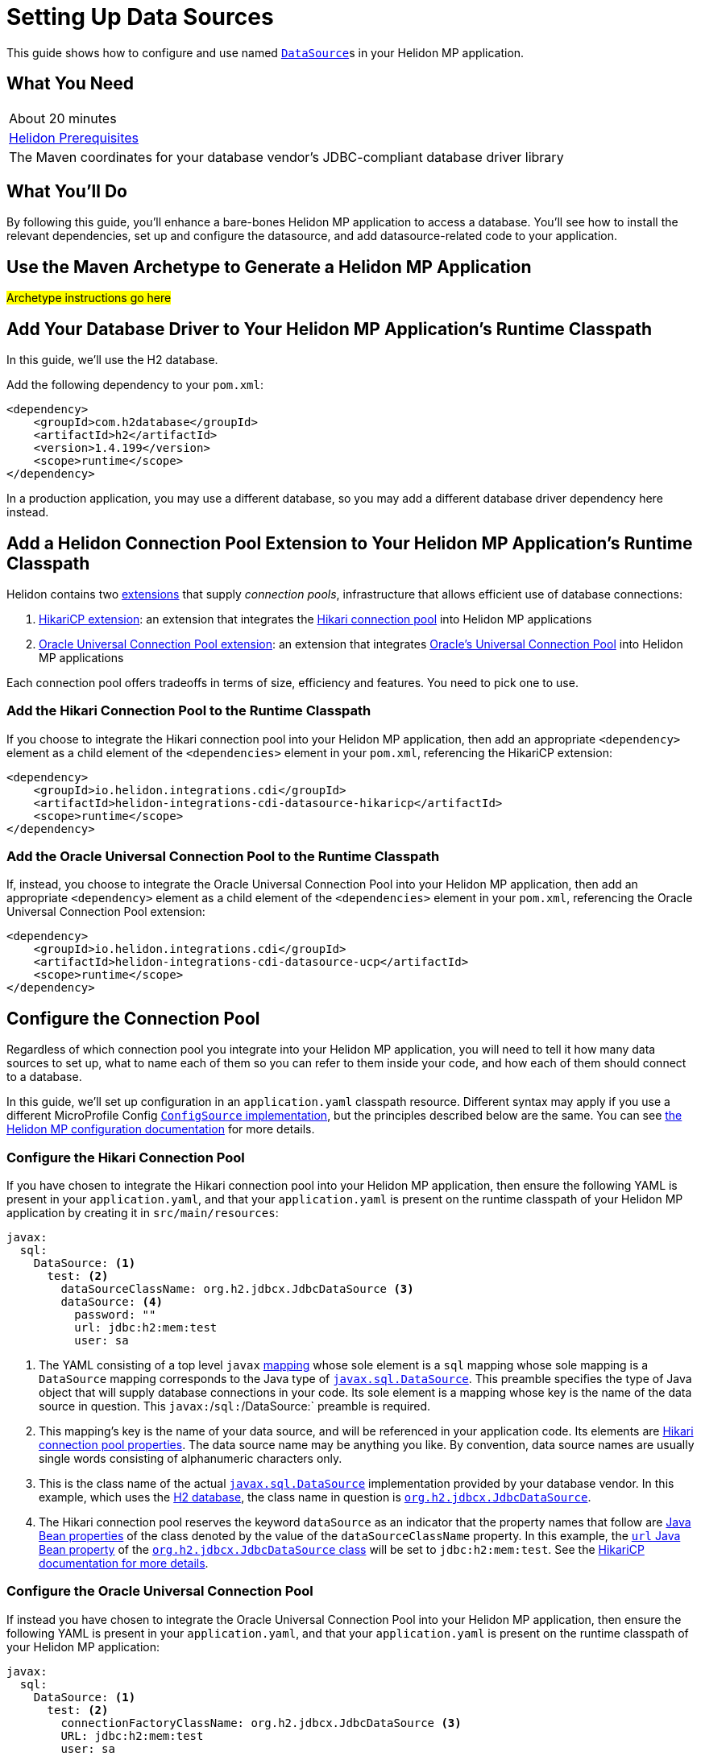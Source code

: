 ///////////////////////////////////////////////////////////////////////////////

    Copyright (c) 2019 Oracle and/or its affiliates. All rights reserved.

    Licensed under the Apache License, Version 2.0 (the "License");
    you may not use this file except in compliance with the License.
    You may obtain a copy of the License at

        http://www.apache.org/licenses/LICENSE-2.0

    Unless required by applicable law or agreed to in writing, software
    distributed under the License is distributed on an "AS IS" BASIS,
    WITHOUT WARRANTIES OR CONDITIONS OF ANY KIND, either express or implied.
    See the License for the specific language governing permissions and
    limitations under the License.

///////////////////////////////////////////////////////////////////////////////

= Setting Up Data Sources
:description: Helidon MP Data Source Guide
:keywords: helidon, guide, datasource, microprofile

This guide shows how to configure and use named
https://docs.oracle.com/javase/8/docs/api/javax/sql/DataSource.html[`DataSource`]s
in your Helidon MP application.

== What You Need

|===
|About 20 minutes
|<<about/03_prerequisites.adoc,Helidon Prerequisites>>
|The Maven coordinates for your database vendor's JDBC-compliant database driver library
|===

== What You'll Do

By following this guide, you'll enhance a bare-bones Helidon MP
application to access a database.  You'll see how to install the
relevant dependencies, set up and configure the datasource, and add
datasource-related code to your application.

== Use the Maven Archetype to Generate a Helidon MP Application

#Archetype instructions go here#

== Add Your Database Driver to Your Helidon MP Application's Runtime Classpath

In this guide, we'll use the H2 database.

Add the following dependency to your `pom.xml`:

[source,xml]
----
<dependency>
    <groupId>com.h2database</groupId>
    <artifactId>h2</artifactId>
    <version>1.4.199</version>
    <scope>runtime</scope>
</dependency>
----

In a production application, you may use a different database, so you
may add a different database driver dependency here instead.

== Add a Helidon Connection Pool Extension to Your Helidon MP Application's Runtime Classpath

Helidon contains two <<extensions/01_overview.adoc,extensions>> that
supply _connection pools_, infrastructure that allows efficient use of
database connections:

1. <<extensions/02_cdi_datasource-hikaricp.adoc,HikariCP extension>>:
   an extension that integrates the
   https://github.com/brettwooldridge/HikariCP[Hikari connection pool]
   into Helidon MP applications

2. <<extensions/02_cdi_datasource-ucp.adoc,Oracle Universal Connection
   Pool extension>>: an extension that integrates
   https://docs.oracle.com/en/database/oracle/oracle-database/19/jjucp/index.html[Oracle's
   Universal Connection Pool] into Helidon MP applications

Each connection pool offers tradeoffs in terms of size, efficiency and
features.  You need to pick one to use.

=== Add the Hikari Connection Pool to the Runtime Classpath

If you choose to integrate the Hikari connection pool into your
Helidon MP application, then add an appropriate `<dependency>`
element as a child element of the `<dependencies>` element in your
`pom.xml`, referencing the HikariCP extension:

[source,xml]
----
<dependency>
    <groupId>io.helidon.integrations.cdi</groupId>
    <artifactId>helidon-integrations-cdi-datasource-hikaricp</artifactId>
    <scope>runtime</scope>
</dependency>
----

=== Add the Oracle Universal Connection Pool to the Runtime Classpath

If, instead, you choose to integrate the Oracle Universal Connection
Pool into your Helidon MP application, then add an appropriate
`<dependency>` element as a child element of the `<dependencies>`
element in your `pom.xml`, referencing the Oracle Universal Connection
Pool extension:

[source,xml]
----
<dependency>
    <groupId>io.helidon.integrations.cdi</groupId>
    <artifactId>helidon-integrations-cdi-datasource-ucp</artifactId>
    <scope>runtime</scope>
</dependency>
----

== Configure the Connection Pool

Regardless of which connection pool you integrate into your Helidon MP
application, you will need to tell it how many data sources to set up,
what to name each of them so you can refer to them inside your code,
and how each of them should connect to a database.

In this guide, we'll set up configuration in an `application.yaml`
classpath resource.  Different syntax may apply if you use a different
MicroProfile Config
https://github.com/eclipse/microprofile-config/blob/master/spec/src/main/asciidoc/configsources.asciidoc#configsources[`ConfigSource`
implementation], but the principles described below are the same.  You
can see <<microprofile/06_configuration.adoc,the Helidon MP
configuration documentation>> for more details.

=== Configure the Hikari Connection Pool

If you have chosen to integrate the Hikari connection pool into your
Helidon MP application, then ensure the following YAML is present in
your `application.yaml`, and that your `application.yaml` is present
on the runtime classpath of your Helidon MP application by creating it
in `src/main/resources`:

[source,yaml]
----
javax:
  sql:
    DataSource: <1>
      test: <2>
        dataSourceClassName: org.h2.jdbcx.JdbcDataSource <3>
        dataSource: <4>
          password: ""
          url: jdbc:h2:mem:test
          user: sa
----

<1> The YAML consisting of a top level `javax`
https://yaml.org/spec/1.1/current.html#key/information%20model[mapping]
whose sole element is a `sql` mapping whose sole mapping is a
`DataSource` mapping corresponds to the Java type of
https://docs.oracle.com/javase/8/docs/api/javax/sql/DataSource.html[`javax.sql.DataSource`].
This preamble specifies the type of Java object that will supply
database connections in your code.  Its sole element is a mapping
whose key is the name of the data source in question.  This
`javax:`/`sql:`/DataSource:` preamble is required.

<2> This mapping's key is the name of your data source, and will be
referenced in your application code.  Its elements are
https://github.com/brettwooldridge/HikariCP/blob/dev/README.md#configuration-knobs-baby[Hikari
connection pool properties].  The data source name may be anything you
like.  By convention, data source names are usually single words
consisting of alphanumeric characters only.

<3> This is the class name of the actual
https://docs.oracle.com/javase/8/docs/api/javax/sql/DataSource.html[`javax.sql.DataSource`]
implementation provided by your database vendor.  In this example,
which uses the https://www.h2database.com/html/main.html[H2 database],
the class name in question is
https://www.h2database.com/javadoc/org/h2/jdbcx/JdbcDataSource.html[`org.h2.jdbcx.JdbcDataSource`].

<4> The Hikari connection pool reserves the keyword `dataSource` as an
indicator that the property names that follow are
https://docs.oracle.com/javase/tutorial/javabeans/writing/properties.html[Java
Bean properties] of the class denoted by the value of the
`dataSourceClassName` property.  In this example, the
https://www.h2database.com/javadoc/org/h2/jdbcx/JdbcDataSource.html#setUrl_String[`url`
Java Bean property] of the
https://www.h2database.com/javadoc/org/h2/jdbcx/JdbcDataSource.html[`org.h2.jdbcx.JdbcDataSource`
class] will be set to `jdbc:h2:mem:test`.  See the
https://github.com/brettwooldridge/HikariCP/blob/dev/README.md#initialization[HikariCP
documentation for more details].

=== Configure the Oracle Universal Connection Pool

If instead you have chosen to integrate the Oracle Universal
Connection Pool into your Helidon MP application, then ensure the
following YAML is present in your `application.yaml`, and that your
`application.yaml` is present on the runtime classpath of your Helidon
MP application:

[source,yaml]
----
javax:
  sql:
    DataSource: <1>
      test: <2>
        connectionFactoryClassName: org.h2.jdbcx.JdbcDataSource <3>
        URL: jdbc:h2:mem:test
        user: sa
        password: ""
----

<1> The YAML consisting of a top level `javax` mapping whose sole
element is a `sql` mapping whose sole mapping is a `DataSource`
mapping corresponds to the Java type of
https://docs.oracle.com/javase/8/docs/api/javax/sql/DataSource.html[`javax.sql.DataSource`].
This preamble specifies the type of Java object that will supply
database connections in your code.  Its sole element is a mapping
whose key is the name of the data source in question.  This preamble
is required.

<2> This mapping's key will be the name of your data source, and will
be referenced in your application code.  Each of its elements' keys
are
https://docs.oracle.com/javase/tutorial/javabeans/writing/properties.html[Java
Bean properties] of the
https://docs.oracle.com/en/database/oracle/oracle-database/19/jjuar/oracle/ucp/jdbc/PoolDataSource.html[`oracle.ucp.jdbc.PoolDataSource`]
class.  By convention, data source names are usually single words
consisting of alphanumeric characters only.

<3> If your database vendor provides a
https://docs.oracle.com/javase/8/docs/api/javax/sql/DataSource.html[`DataSource`]
implementation class, then specify its name as the value of the
https://docs.oracle.com/en/database/oracle/oracle-database/19/jjuar/oracle/ucp/jdbc/PoolDataSource.html#setConnectionFactoryClassName_java_lang_String_[`connectionFactoryClassName`
Java Bean property].  In this example, which uses the
https://www.h2database.com/html/main.html[H2 database], the class name
in question is
https://www.h2database.com/javadoc/org/h2/jdbcx/JdbcDataSource.html[`org.h2.jdbcx.JdbcDataSource`].

== Inject a https://docs.oracle.com/javase/8/docs/api/javax/sql/DataSource.html[`DataSource`] in Your Application Code

Now that you've included the relevant libraries and configured them
appropriately you can use the features they enable.

First, ensure your resource class imports `javax.sql.DataSource`:

[source,java]
----
import javax.sql.DataSource;
----

To inject the `test` data source configured in the examples above, add
a `DataSource` field annotated with both `@Inject` and `@Named("test")` as follows:

[source,java]
----
@Inject <1>
@Named("test") <2>
private DataSource testDataSource; <3>
----

<1> The
http://javax-inject.github.io/javax-inject/api/javax/inject/Inject.html[`@Inject`
annotation] is used to indicate that the CDI container should set the
annotated field automatically.

<2> The
http://javax-inject.github.io/javax-inject/api/javax/inject/Named.html[`@Named`
annotation] is used to select which of several potentially configured
data sources should be injected.  Here, the `test` data source is
requested.

<3> The `testDataSource` field, whose name is arbitrary, is typed with
https://docs.oracle.com/javase/8/docs/api/javax/sql/DataSource.html[`DataSource`].
Its protection level, `private` in this case, is immaterial, following
CDI rules.  Helidon MP's CDI container will use the configuration
described elsewhere in this document to create a new or retrieve an
existing `DataSource` implementation instance whose name is specified
by the `@Named` annotation, and will set this field's value to it.

== Examples

Helidon features a few examples of projects that use data sources.

* https://github.com/oracle/helidon/tree/{helidon-version}/examples/integrations/cdi/datasource-hikaricp-h2[An
  example showing a Hikari connection pool data source connected to an
  H2 database]

* https://github.com/oracle/helidon/tree/{helidon-version}/examples/integrations/cdi/datasource-hikaricp-mysql[An
  example showing a Hikari connection pool data source connected to a
  MySQL database]

Some examples' configurations can be found in their
`META-INF/microprofile-config.properties` resources instead of in an
`application.yaml` file as described above.  Though the syntax is
different, the same principles as those described above still apply.

